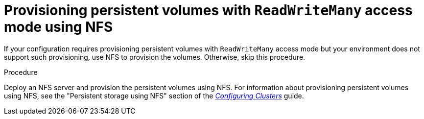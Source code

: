[id='readwritemany-proc']
= Provisioning persistent volumes with `ReadWriteMany` access mode using NFS

:rwm-authoring!:
:rwm-bcmonitoring!:

:rwm-gluster!:
ifeval::["{context}"=="openshift-operator"]
:rwm-authoring:
:rwm-bcmonitoring:
endif::[]
ifeval::["{context}"=="openshift-authoring"]
:rwm-authoring:
:rwm-gluster:
endif::[]
ifeval::["{context}"=="openshift-authoring-managed"]
:rwm-authoring:
:rwm-gluster:
endif::[]


ifdef::rwm-authoring[]
ifdef::PAM[]
If you want to deploy 
ifdef::rwm-bcmonitoring[]
{CENTRAL} Monitoring, high-availability {CENTRAL},
endif::rwm-bcmonitoring[]
ifndef::rwm-bcmonitoring[]
high-availability {CENTRAL}
endif::rwm-bcmonitoring[]
or any {KIE_SERVERS} that use the H2 database, which is the default setting for a non-high-availability authoring environment, your environment must provision persistent volumes with `ReadWriteMany` access mode.
endif::PAM[]
ifdef::DM[]
If you want to deploy high-availability {CENTRAL}, your environment must provision persistent volumes with `ReadWriteMany` access mode.
endif::DM[]

ifdef::rwm-gluster[]
[NOTE]
====
If you want to deploy a high-availability authoring environment, for optimal performance and reliability, provision persistent volumes using GlusterFS. Configure the GlusterFS storage class as described in <<glusterfs-reconfig-proc>>.
====
endif::rwm-gluster[]
endif::rwm-authoring[]

:rwm-bcmonitoring!:
ifeval::["{context}"=="openshift-freeform"]
:rwm-bcmonitoring:
endif::[]
ifeval::["{context}"=="openshift-managed"]
:rwm-bcmonitoring:
endif::[]
ifeval::["{context}"=="openshift-immutable"]
:rwm-bcmonitoring:
endif::[]
ifdef::rwm-bcmonitoring[]
If you want to deploy {CENTRAL} Monitoring, your environment must provision persistent volumes with `ReadWriteMany` access mode.
endif::rwm-bcmonitoring[]

If your configuration requires provisioning persistent volumes with `ReadWriteMany` access mode but your environment does not support such provisioning, use NFS to provision the volumes. Otherwise, skip this procedure.

.Procedure

Deploy an NFS server and provision the persistent volumes using NFS. For information about provisioning persistent volumes using NFS, see
ifeval::["{context}"=="openshift-operator"]
the "Persistent storage using NFS" section of the https://access.redhat.com/documentation/en-us/openshift_container_platform/4.3/html/storage[OpenShift Container Platform 4.3 Storage] guide.
endif::[]
ifeval::["{context}"!="openshift-operator"]
the "Persistent storage using NFS" section of the  https://access.redhat.com/documentation/en-us/openshift_container_platform/3.11/html/configuring_clusters/[_Configuring Clusters_] guide.
endif::[]
